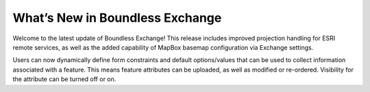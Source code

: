 What’s New in Boundless Exchange
=========================================

Welcome to the latest update of Boundless Exchange! This release includes improved projection handling for ESRI remote services, as well as the added capability of MapBox basemap configuration via Exchange settings.

Users can now dynamically define form constraints and default options/values that can be used to collect information associated with a feature. This means feature attributes can be uploaded, as well as modified or re-ordered. Visibility for the attribute can be turned off or on.